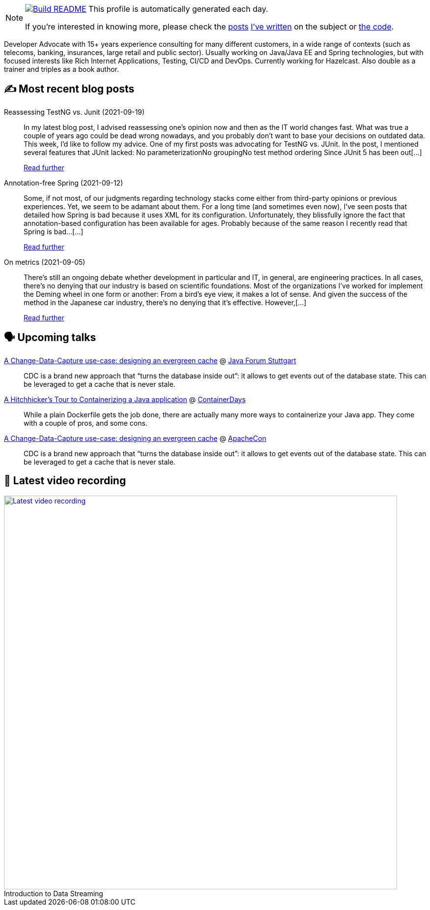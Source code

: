 ifdef::env-github[]
:tip-caption: :bulb:
:note-caption: :information_source:
:important-caption: :heavy_exclamation_mark:
:caution-caption: :fire:
:warning-caption: :warning:
endif::[]

:figure-caption!:

[NOTE]
====
image:https://github.com/nfrankel/nfrankel/workflows/Build%20README/badge.svg[Build README,link="https://github.com/nfrankel/nfrankel/actions?query=workflow%3A%22Update+README%22"]
 This profile is automatically generated each day.

If you're interested in knowing more, please check the https://blog.frankel.ch/customizing-github-profile/1/[posts^] https://blog.frankel.ch/customizing-github-profile/2/[I've written^] on the subject or https://github.com/nfrankel/nfrankel/[the code^].
====

Developer Advocate with 15+ years experience consulting for many different customers, in a wide range of contexts (such as telecoms, banking, insurances, large retail and public sector). Usually working on Java/Java EE and Spring technologies, but with focused interests like Rich Internet Applications, Testing, CI/CD and DevOps. Currently working for Hazelcast. Also double as a trainer and triples as a book author.

## ✍️ Most recent blog posts


Reassessing TestNG vs. Junit (2021-09-19)::
In my latest blog post, I advised reassessing one’s opinion now and then as the IT world changes fast. What was true a couple of years ago could be dead wrong nowadays, and you probably don’t want to base your decisions on outdated data. This week, I’d like to follow my advice. One of my first posts was advocating for TestNG vs. JUnit. In the post, I mentioned several features that JUnit lacked: No parameterizationNo groupingNo test method ordering Since JUnit 5 has been out[...]
+
https://blog.frankel.ch/reassessing-testng-junit/[Read further^]


Annotation-free Spring (2021-09-12)::
Some, if not most, of our judgments regarding technology stacks come either from third-party opinions or previous experiences. Yet, we seem to be adamant about them. For a long time (and sometimes even now), I’ve seen posts that detailed how Spring is bad because it uses XML for its configuration. Unfortunately, they blissfully ignore the fact that annotation-based configuration has been available for ages. Probably because of the same reason I recently read that Spring is bad…​[...]
+
https://blog.frankel.ch/annotation-free-spring/[Read further^]


On metrics (2021-09-05)::
There’s still an ongoing debate whether development in particular and IT, in general, are engineering practices. In all cases, there’s no denying that our industry is based on scientific foundations. Most of the organizations I’ve worked for implement the Deming wheel in one form or another: From a bird’s eye view, it makes a lot of sense. And given the success of the method in the Japanese car industry, there’s no denying that it’s effective. However,[...]
+
https://blog.frankel.ch/metrics/[Read further^]


## 🗣️ Upcoming talks


https://www.java-forum-stuttgart.de/de/Programm.html[A Change-Data-Capture use-case: designing an evergreen cache^] @ https://www.java-forum-stuttgart.de/[Java Forum Stuttgart^]::
+
CDC is a brand new approach that “turns the database inside out”: it allows to get events out of the database state. This can be leveraged to get a cache that is never stale.

https://www.containerdays.io/speakers/[A Hitchhicker's Tour to Containerizing a Java application^] @ https://www.containerdays.io/[ContainerDays^]::
+
While a plain Dockerfile gets the job done, there are actually many more ways to containerize your Java app. They come with a couple of pros, and some cons.

https://apachecon.com/acah2021/tracks/bigdata.html#W1540[A Change-Data-Capture use-case: designing an evergreen cache^] @ https://apachecon.com/[ApacheCon^]::
+
CDC is a brand new approach that “turns the database inside out”: it allows to get events out of the database state. This can be leveraged to get a cache that is never stale.

## 🎥 Latest video recording

image::https://img.youtube.com/vi/gVPOHZjx4Bg/sddefault.jpg[Latest video recording,800,link=https://www.youtube.com/watch?v=gVPOHZjx4Bg,title="Introduction to Data Streaming"]